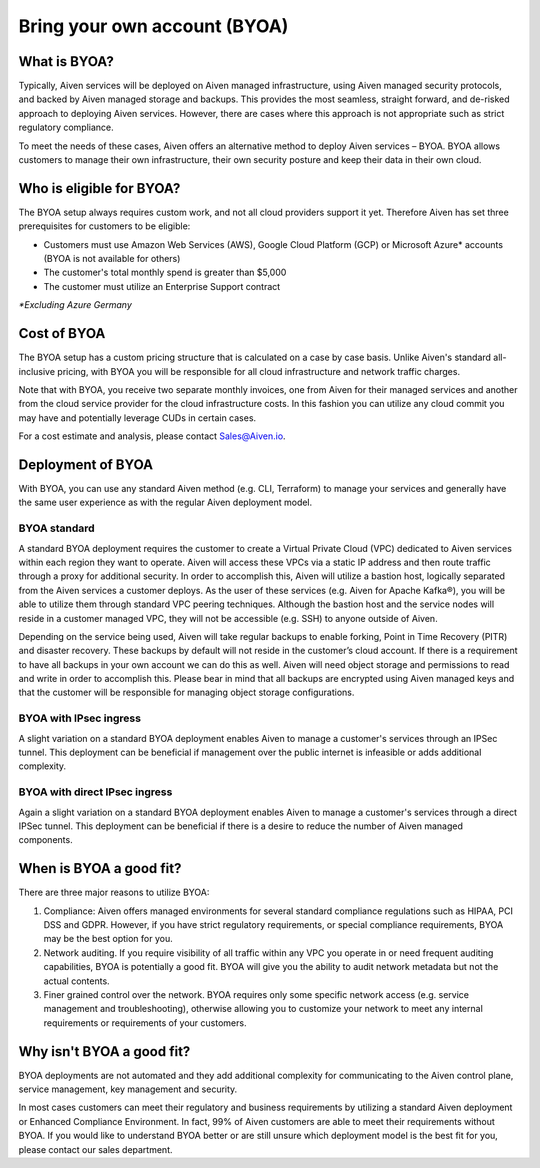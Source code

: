 Bring your own account (BYOA)
=============================

What is BYOA?
-------------
Typically, Aiven services will be deployed on Aiven managed infrastructure, using
Aiven managed security protocols, and backed by Aiven managed storage and backups.
This provides the most seamless, straight forward, and de-risked approach to deploying
Aiven services. However, there are cases where this approach is not appropriate such
as strict regulatory compliance.

To meet the needs of these cases, Aiven offers an alternative method to deploy Aiven
services – BYOA. BYOA allows customers to manage their own infrastructure, their own
security posture and keep their data in their own cloud.

Who is eligible for BYOA?
-------------------------

The BYOA setup always requires custom work, and not all cloud providers support it yet. Therefore Aiven has set three prerequisites for customers to be eligible:

- Customers must use Amazon Web Services (AWS), Google Cloud Platform (GCP) or Microsoft Azure* accounts (BYOA is not available for others)
- The customer's total monthly spend is greater than $5,000
- The customer must utilize an Enterprise Support contract

*\*Excluding Azure Germany*

Cost of BYOA
-----------------
The BYOA setup has a custom pricing structure that is calculated on a case by case basis. Unlike Aiven's standard all-inclusive pricing, with BYOA you will be responsible for all cloud infrastructure and network traffic charges.

Note that with BYOA, you receive two separate monthly invoices, one from Aiven for their managed services and another from the cloud service provider for the cloud infrastructure costs. In this fashion you can utilize any cloud commit you may have and potentially leverage CUDs in certain cases.

For a cost estimate and analysis, please contact Sales@Aiven.io.

Deployment of BYOA
-----------------

With BYOA, you can use any standard Aiven method (e.g. CLI, Terraform) to manage your services and generally have the same user experience as with the regular Aiven deployment model.

BYOA standard
*************

.. image:: /images/platform/byoa-standard.png

A standard BYOA deployment requires the customer to create a Virtual Private Cloud (VPC)
dedicated to Aiven services within each region they want to operate. Aiven will access these
VPCs via a static IP address and then route traffic through a proxy for additional security.
In order to accomplish this, Aiven will utilize a bastion host, logically separated from the
Aiven services a customer deploys. As the user of these services (e.g. Aiven for Apache Kafka®),
you will be able to utilize them through standard VPC peering techniques. Although the bastion
host and the service nodes will reside in a customer managed VPC, they will not be accessible
(e.g. SSH) to anyone outside of Aiven.

Depending on the service being used, Aiven will take regular backups to enable forking,
Point in Time Recovery (PITR) and disaster recovery. These backups by default will not
reside in the customer’s cloud account. If there is a requirement to have all backups
in your own account we can do this as well. Aiven will need object storage and permissions
to read and write in order to accomplish this. Please bear in mind that all backups are
encrypted using Aiven managed keys and that the customer will be responsible for managing
object storage configurations.

BYOA with IPsec ingress
*************

.. image:: /images/platform/byoa-ipsec-ingress.png

A slight variation on a standard BYOA deployment enables Aiven to manage a customer's
services through an IPSec tunnel. This deployment can be beneficial if management over
the public internet is infeasible or adds additional complexity.

BYOA with direct IPsec ingress
*************

.. image:: /images/platform/byoa-ipsec-ingress-direct.png

Again a slight variation on a standard BYOA deployment enables Aiven to manage a customer's
services through a direct IPSec tunnel. This deployment can be beneficial if there is a
desire to reduce the number of Aiven managed components.

When is BYOA a good fit?
-----------------
There are three major reasons to utilize BYOA:

1. Compliance: Aiven offers managed environments for several standard compliance regulations such as HIPAA, PCI DSS and GDPR. However, if you have strict regulatory requirements, or special compliance requirements, BYOA may be the best option for you.
2. Network auditing. If you require visibility of all traffic within any VPC you operate in or need frequent auditing capabilities, BYOA is potentially a good fit. BYOA will give you the ability to audit network metadata but not the actual contents.
3. Finer grained control over the network. BYOA requires only some specific network access (e.g. service management and troubleshooting), otherwise allowing you to customize your network to meet any internal requirements or requirements of your customers.

Why isn't BYOA a good fit?
-----------------

BYOA deployments are not automated and they add additional complexity for communicating
to the Aiven control plane, service management, key management and security.

In most cases customers can meet their regulatory and business requirements by utilizing
a standard Aiven deployment or Enhanced Compliance Environment. In fact, 99% of Aiven
customers are able to meet their requirements without BYOA. If you would like to understand
BYOA better or are still unsure which deployment model is the best fit for you, please contact our sales department.
